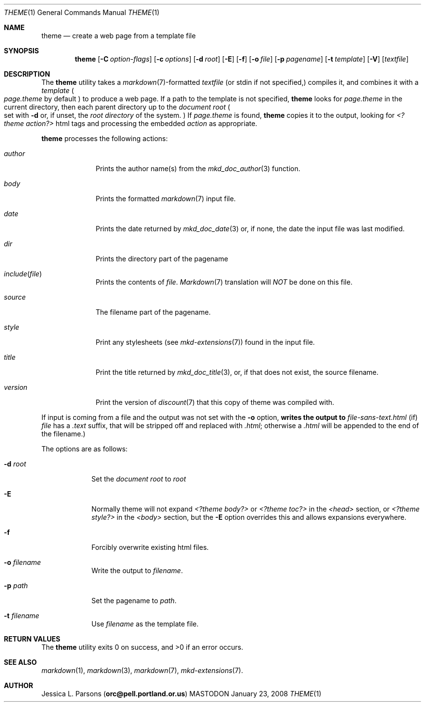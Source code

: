 .\"     %A%
.\"
.Dd January 23, 2008
.Dt THEME 1
.Os MASTODON
.Sh NAME
.Nm theme
.Nd create a web page from a template file
.Sh SYNOPSIS
.Nm
.Op Fl C Pa option-flags
.Op Fl c Pa options
.Op Fl d Pa root
.Op Fl E
.Op Fl f
.Op Fl o Pa file
.Op Fl p Pa pagename
.Op Fl t Pa template
.Op Fl V
.Op Pa textfile
.Sh DESCRIPTION
The
.Nm
utility takes a
.Xr markdown 7 Ns -formatted
.Pa textfile
.Pq or stdin if not specified,
compiles it, and combines it with a
.Em template
.Po
.Pa page.theme
by default
.Pc
to produce a web page.   If a path to the 
template is not specified,
.Nm
looks for 
.Pa page.theme
in the current directory, then each parent directory up to the
.Pa "document root"
.Po
set with
.Fl d
or, if unset, the
.Em "root directory"
of the system.
.Pc
If 
.Pa page.theme
is found,
.Nm
copies it to the output, looking for 
.Em "<?theme action?>"
html tags and processing the embedded
.Ar action 
as appropriate.
.Pp
.Nm
processes the following actions:
.Bl -tag -width "include("
.It Ar author
Prints the author name(s) from the
.Xr mkd_doc_author 3
function.
.It Ar body
Prints the formatted
.Xr markdown 7
input file.
.It Ar date
Prints the date returned by
.Xr mkd_doc_date 3
or, if none, the
date the input file was last modified.
.It Ar dir
Prints the directory part of the pagename
.It Ar include Ns Pq Pa file 
Prints the contents of 
.Pa file .
.Xr Markdown 7
translation will
.Em NOT
be done on this file.
.It Ar source
The filename part of the pagename.
.It Ar style
Print any stylesheets
.Pq see Xr mkd-extensions 7
found in the input file.
.It Ar title
Print the title returned by
.Xr mkd_doc_title 3 ,
or, if that does not exist, the source filename.
.It Ar version
Print the version of
.Xr discount 7
that this copy of theme was compiled with.
.El
.Pp
If input is coming from a file and the output was not set with the
.Fl o
option, 
.Nm writes the output to
.Pa file-sans-text.html
.Pq if 
.Ar file
has a 
.Pa .text
suffix, that will be stripped off and replaced with 
.Pa .html ;
otherwise a
.Pa .html
will be appended to the end of the filename.)
.Pp
The options are as follows:
.Bl -tag -width "-o file"
.It Fl d Pa root
Set the 
.Em "document root"
to
.Ar root
.It Fl E
Normally
theme will not expand
.Pa "<?theme body?>"
or
.Pa "<?theme toc?>"
in the
.Pa "<head>"
section, or
.Pa "<?theme style?>"
in the
.Pa "<body>"
section, but the
.Fl E
option overrides this and allows expansions everywhere.
.It Fl f
Forcibly overwrite existing html files.
.It Fl o Pa filename
Write the output to
.Ar filename .
.It Fl p Ar path
Set the pagename to
.Ar path .
.It Fl t Ar filename
Use
.Ar filename
as the template file.
.El
.Sh RETURN VALUES
The
.Nm
utility exits 0 on success, and >0 if an error occurs.
.Sh SEE ALSO
.Xr markdown 1 ,
.Xr markdown 3 ,
.Xr markdown 7 ,
.Xr mkd-extensions 7 .
.Sh AUTHOR
.An Jessica L. Parsons
.Pq Li orc@pell.portland.or.us
